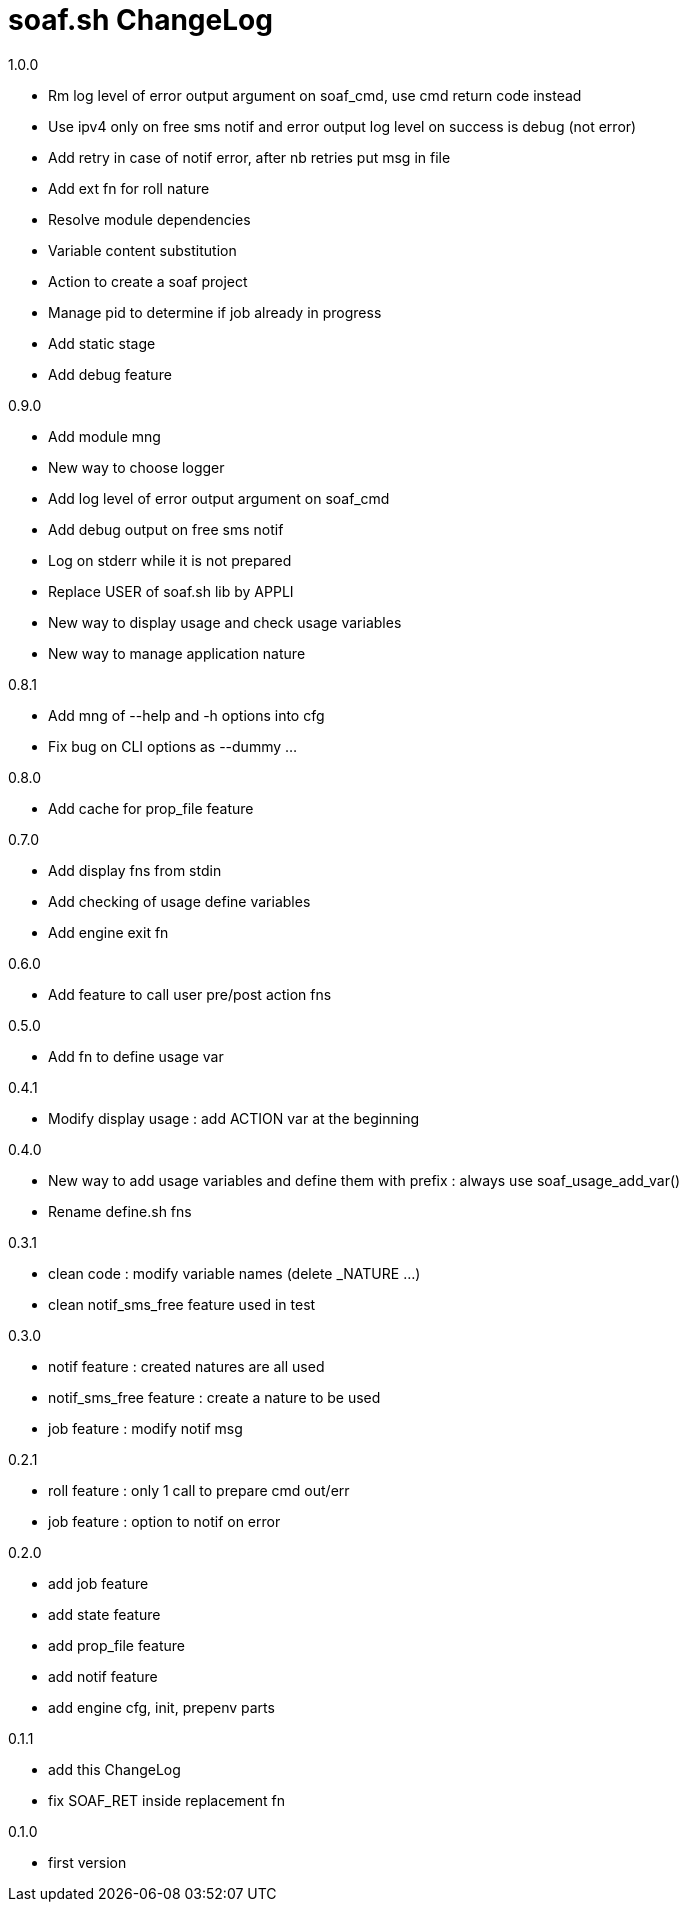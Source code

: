 soaf.sh ChangeLog
=================

.1.0.0
****
* Rm log level of error output argument on soaf_cmd,
  use cmd return code instead
* Use ipv4 only on free sms notif and
  error output log level on success is debug (not error)
* Add retry in case of notif error, after nb retries put msg in file
* Add ext fn for roll nature
* Resolve module dependencies
* Variable content substitution
* Action to create a soaf project
* Manage pid to determine if job already in progress
* Add static stage
* Add debug feature
****

.0.9.0
****
* Add module mng
* New way to choose logger
* Add log level of error output argument on soaf_cmd
* Add debug output on free sms notif
* Log on stderr while it is not prepared
* Replace USER of soaf.sh lib by APPLI
* New way to display usage and check usage variables
* New way to manage application nature
****

.0.8.1
****
* Add mng of --help and -h options into cfg
* Fix bug on CLI options as --dummy ...
****

.0.8.0
****
* Add cache for prop_file feature
****

.0.7.0
****
* Add display fns from stdin
* Add checking of usage define variables
* Add engine exit fn
****

.0.6.0
****
* Add feature to call user pre/post action fns
****

.0.5.0
****
* Add fn to define usage var
****

.0.4.1
****
* Modify display usage : add ACTION var at the beginning
****

.0.4.0
****
* New way to add usage variables and define them with prefix :
  always use soaf_usage_add_var()
* Rename define.sh fns
****

.0.3.1
****
* clean code : modify variable names (delete _NATURE ...)
* clean notif_sms_free feature used in test
****

.0.3.0
****
* notif feature : created natures are all used
* notif_sms_free feature : create a nature to be used
* job feature : modify notif msg
****

.0.2.1
****
* roll feature : only 1 call to prepare cmd out/err
* job feature : option to notif on error
****

.0.2.0
****
* add job feature
* add state feature
* add prop_file feature
* add notif feature
* add engine cfg, init, prepenv parts
****

.0.1.1
****
* add this ChangeLog
* fix SOAF_RET inside replacement fn
****

.0.1.0
****
* first version
****
